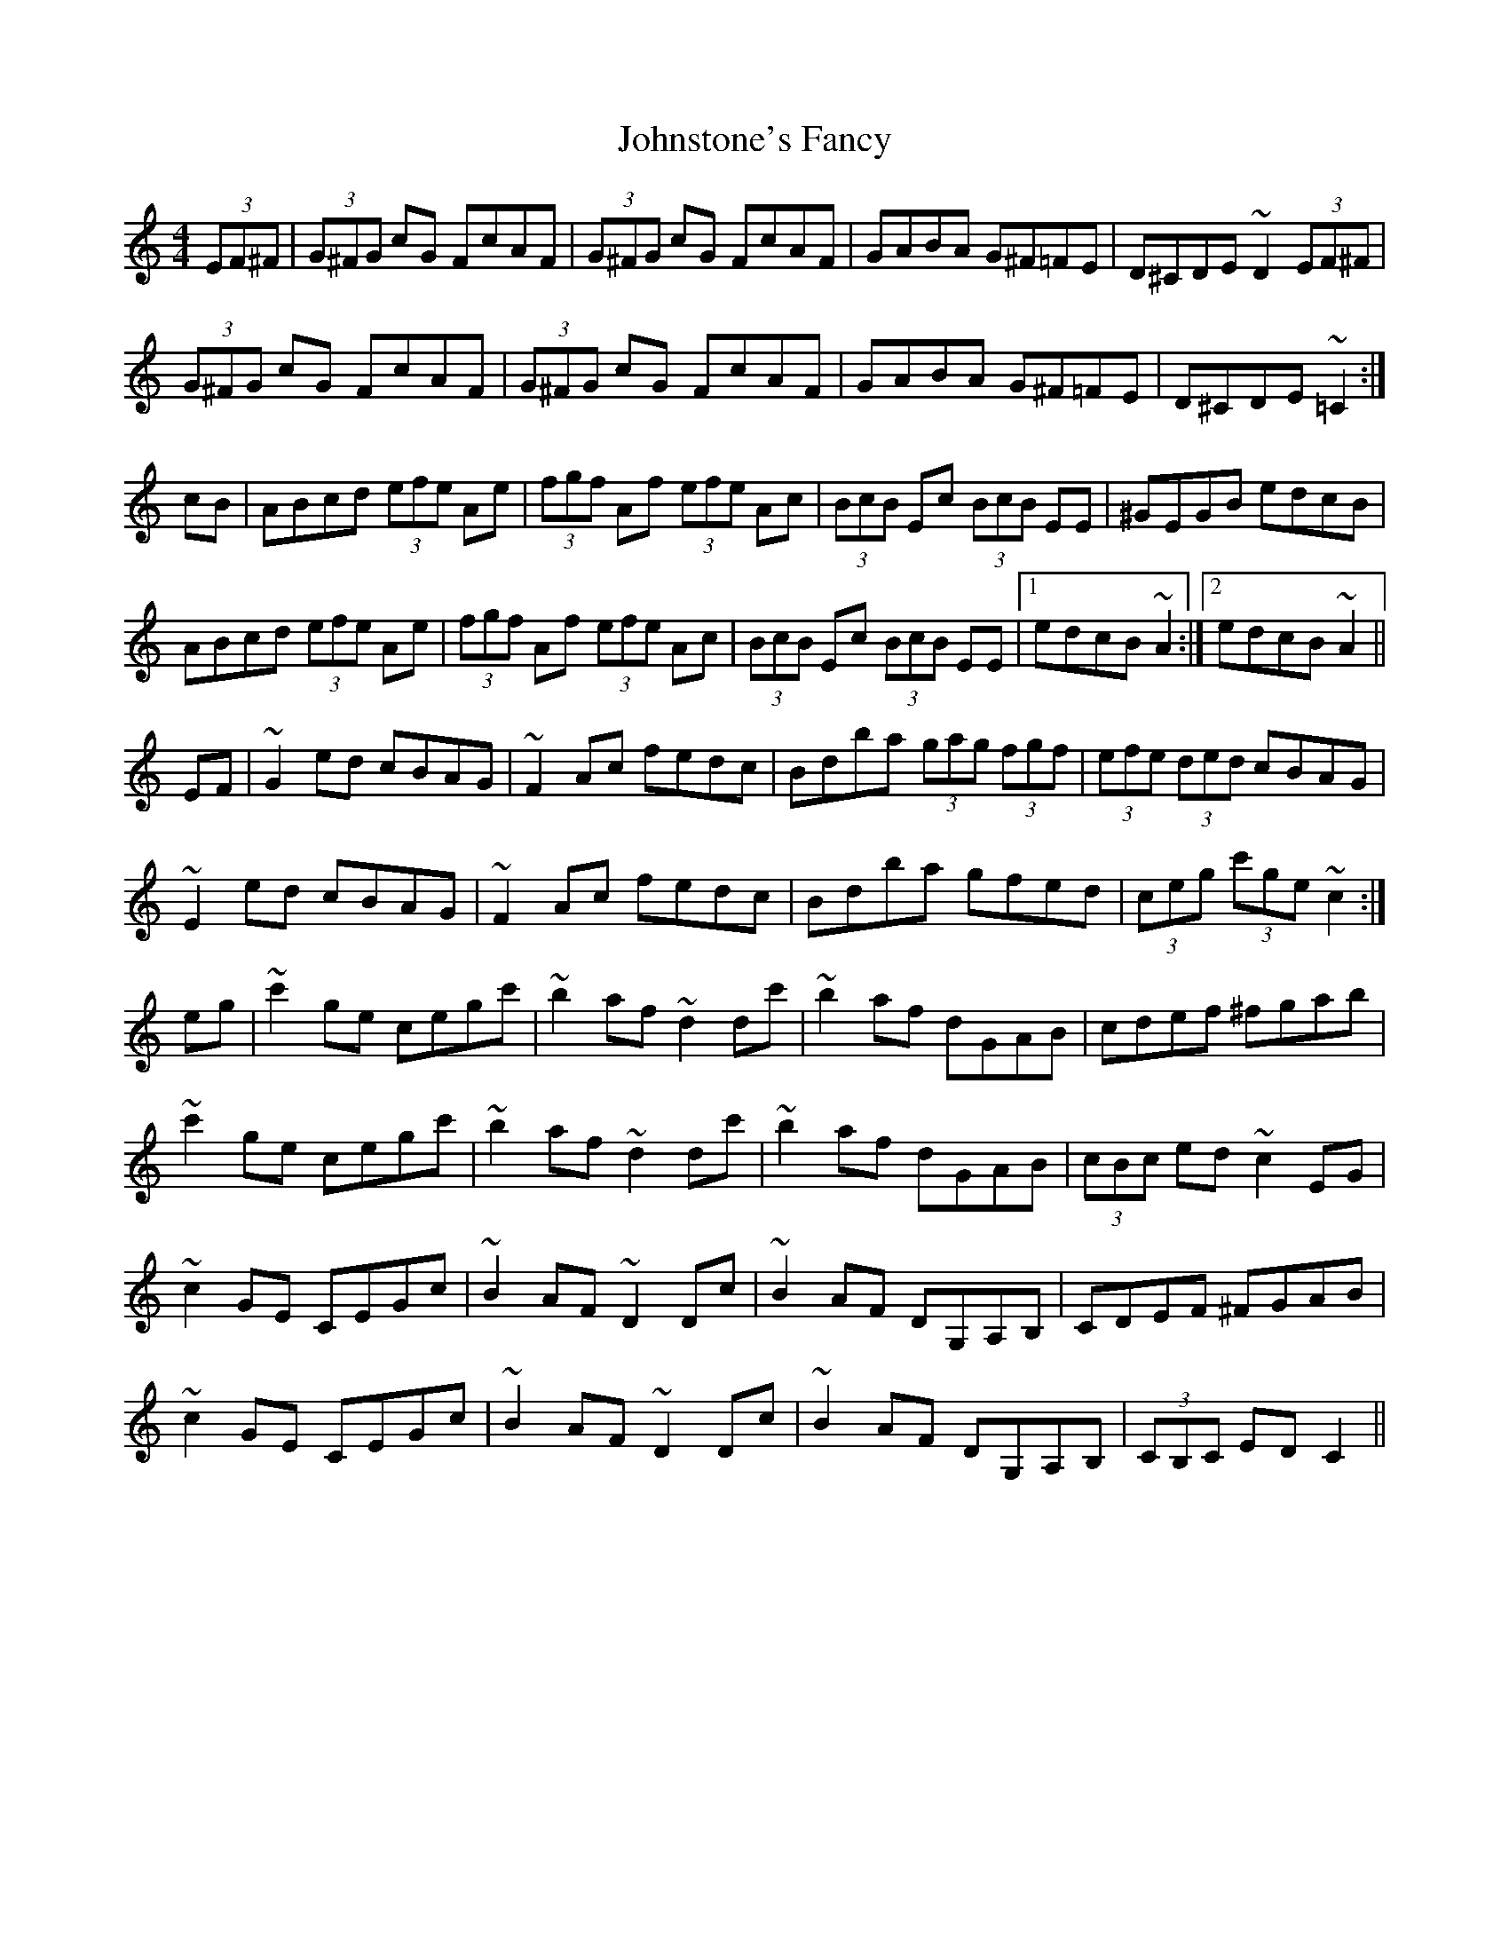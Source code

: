 X: 20849
T: Johnstone's Fancy
R: hornpipe
M: 4/4
K: Cmajor
(3EF^F|(3G^FG cG FcAF|(3G^FG cG FcAF|GABA G^F=FE|D^CDE ~D2 (3EF^F|
(3G^FG cG FcAF|(3G^FG cG FcAF|GABA G^F=FE|D^CDE ~=C2:|
cB|ABcd (3efe Ae|(3fgf Af (3efe Ac|(3BcB Ec (3BcB EE|^GEGB edcB|
ABcd (3efe Ae|(3fgf Af (3efe Ac|(3BcB Ec (3BcB EE|1 edcB ~A2:|2 edcB ~A2||
EF|~G2 ed cBAG|~F2 Ac fedc|Bdba (3gag (3fgf|(3efe (3ded cBAG|
~E2 ed cBAG|~F2 Ac fedc|Bdba gfed|(3ceg (3c'ge ~c2:|
eg|~c'2 ge cegc'|~b2 af ~d2 dc'|~b2 af dGAB|cdef ^fgab|
~c'2 ge cegc'|~b2 af ~d2 dc'|~b2 af dGAB|(3cBc ed ~c2 EG|
~c2 GE CEGc|~B2 AF ~D2 Dc|~B2 AF DG,A,B,|CDEF ^FGAB|
~c2 GE CEGc|~B2 AF ~D2 Dc|~B2 AF DG,A,B,|(3CB,C ED C2||

